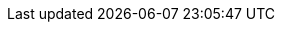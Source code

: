 ifndef::imagesdir[:imagesdir: ../images]

:toc-title: Inhalt
:toc: preamble
:figure-caption: Abbildung
:table-caption: Tabelle
